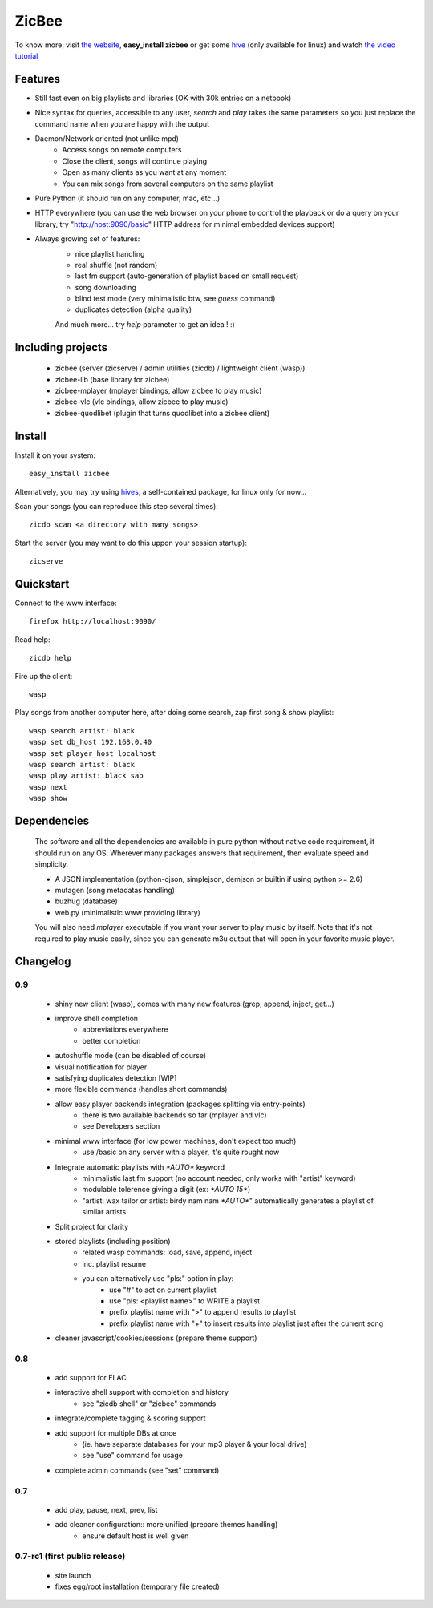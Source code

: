 ZicBee
++++++

To know more, visit `the website <http://zicbee.gnux.info/>`_, **easy_install zicbee** or get some `hive <http://zicbee.gnux.info/hives>`_ (only available for linux) and watch `the video tutorial <http://zicbee.gnux.info/files/tutorial>`_

Features
========

* Still fast even on big playlists and libraries (OK with 30k entries on a netbook)
* Nice syntax for queries, accessible to any user, *search* and *play* takes the same parameters so you just replace the command name when you are happy with the output
* Daemon/Network oriented (not unlike mpd)
    * Access songs on remote computers
    * Close the client, songs will continue playing
    * Open as many clients as you want at any moment
    * You can mix songs from several computers on the same playlist
* Pure Python (it should run on any computer, mac, etc...)
* HTTP everywhere (you can use the web browser on your phone to control the playback or do a query on your library, try "http://host:9090/basic" HTTP address for minimal embedded devices support)
* Always growing set of features:
    * nice playlist handling
    * real shuffle (not random)
    * last fm support (auto-generation of playlist based on small request)
    * song downloading
    * blind test mode (very minimalistic btw, see *guess* command)
    * duplicates detection (alpha quality)

    And much more... try *help* parameter to get an idea ! :)

Including projects
==================
  * zicbee (server (zicserve) / admin utilities (zicdb) / lightweight client (wasp))
  * zicbee-lib (base library for zicbee)
  * zicbee-mplayer (mplayer bindings, allow zicbee to play music)
  * zicbee-vlc (vlc bindings, allow zicbee to play music)
  * zicbee-quodlibet (plugin that turns quodlibet into a zicbee client)

Install
=======

Install it on your system::

 easy_install zicbee

Alternatively, you may try using `hives <http://zicbee.gnux.info/hive/>`_, a self-contained package, for linux only for now...

Scan your songs (you can reproduce this step several times)::

 zicdb scan <a directory with many songs>

Start the server (you may want to do this uppon your session startup)::

 zicserve

Quickstart
==========

Connect to the www interface::

 firefox http://localhost:9090/

Read help::

 zicdb help

Fire up the client::

 wasp

Play songs from another computer here, after doing some search, zap first song & show playlist::

 wasp search artist: black
 wasp set db_host 192.168.0.40
 wasp set player_host localhost
 wasp search artist: black
 wasp play artist: black sab
 wasp next
 wasp show


Dependencies
============
  The software and all the dependencies are available in pure python without native code requirement,
  it should run on any OS. Wherever many packages answers that requirement, then evaluate speed and simplicity.

  * A JSON implementation (python-cjson, simplejson, demjson or builtin if using python >= 2.6)
  * mutagen (song metadatas handling)
  * buzhug (database)
  * web.py (minimalistic www providing library)

  You will also need *mplayer* executable if you want your server to play music by itself.
  Note that it's not required to play music easily, since you can generate m3u output that will open
  in your favorite music player.
  

Changelog
=========

0.9
...

 * shiny new client (wasp), comes with many new features (grep, append, inject, get...)
 * improve shell completion
    * abbreviations everywhere
    * better completion
 * autoshuffle mode (can be disabled of course)
 * visual notification for player
 * satisfying duplicates detection [WIP]
 * more flexible commands (handles short commands)
 * allow easy player backends integration (packages splitting via entry-points)
    * there is two available backends so far (mplayer and vlc)
    * see Developers section
 * minimal www interface (for low power machines, don't expect too much)
    * use /basic on any server with a player, it's quite rought now
 * Integrate automatic playlists with `*AUTO*` keyword
    * minimalistic last.fm support (no account needed, only works with "artist" keyword)
    * modulable tolerence giving a digit (ex: `*AUTO 15*`)
    * "artist: wax tailor or artist: birdy nam nam `*AUTO*`" automatically generates a playlist of similar artists
 * Split project for clarity
 * stored playlists (including position)
    * related wasp commands: load, save, append, inject
    * inc. playlist resume
    * you can alternatively use "pls:" option in play:
        * use "#" to act on current playlist
        * use "pls: <playlist name>" to WRITE a playlist
        * prefix playlist name with ">" to append results to playlist
        * prefix playlist name with "+" to insert results into playlist just after the current song
 * cleaner javascript/cookies/sessions (prepare theme support)

0.8
...

 * add support for FLAC
 * interactive shell support with completion and history
    * see "zicdb shell" or "zicbee" commands
 * integrate/complete tagging & scoring support
 * add support for multiple DBs at once
    * (ie. have separate databases for your mp3 player & your local drive)
    * see "use" command for usage
 * complete admin commands (see "set" command)

0.7
...

 * add play, pause, next, prev, list
 * add cleaner configuration:: more unified (prepare themes handling)
    * ensure default host is well given

0.7-rc1 (first public release)
..............................

 * site launch
 * fixes egg/root installation (temporary file created)

